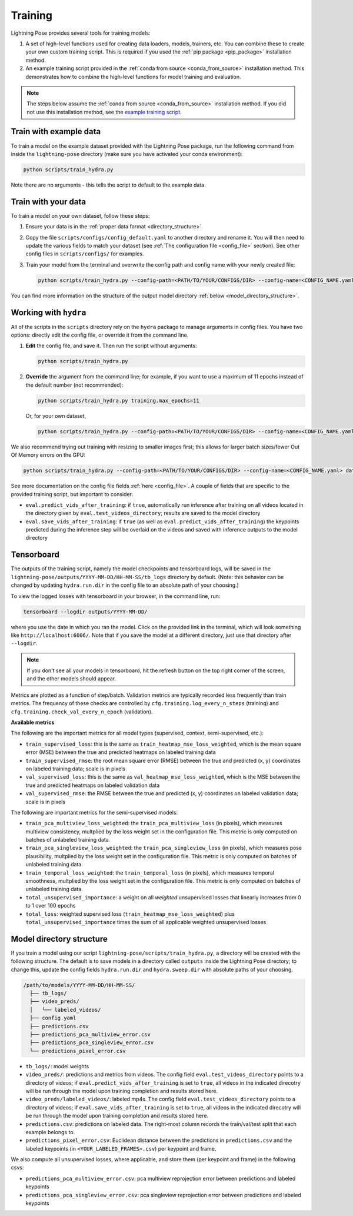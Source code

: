 .. _training:

########
Training
########

Lightning Pose provides several tools for training models:

#. A set of high-level functions used for creating data loaders, models, trainers, etc. You can combine these to create your own custom training script. This is required if you used the :ref:`pip package <pip_package>` installation method.
#. An example training script provided in the :ref:`conda from source <conda_from_source>` installation method. This demonstrates how to combine the high-level functions for model training and evaluation.

.. note::

    The steps below assume the :ref:`conda from source <conda_from_source>` installation method.
    If you did not use this installation method, see the
    `example training script <https://github.com/danbider/lightning-pose/blob/main/scripts/train_hydra.py>`_.


Train with example data
=======================

To train a model on the example dataset provided with the Lightning Pose package,
run the following command from inside the ``lightning-pose`` directory
(make sure you have activated your conda environment):

.. code-block:: console

    python scripts/train_hydra.py

Note there are no arguments - this tells the script to default to the example data.

Train with your data
====================

To train a model on your own dataset, follow these steps:

#. Ensure your data is in the :ref:`proper data format <directory_structure>`.
#. Copy the file ``scripts/configs/config_default.yaml`` to another directory and rename it. You will then need to update the various fields to match your dataset (see :ref:`The configuration file <config_file>` section). See other config files in ``scripts/configs/`` for examples.
#. Train your model from the terminal and overwrite the config path and config name with your newly created file:

   .. code-block:: console

       python scripts/train_hydra.py --config-path=<PATH/TO/YOUR/CONFIGS/DIR> --config-name=<CONFIG_NAME.yaml>

You can find more information on the structure of the output model directory
:ref:`below <model_directory_structure>`.

Working with ``hydra``
======================

All of the scripts in the ``scripts`` directory rely on the ``hydra`` package to manage
arguments in config files.
You have two options: directly edit the config file, or override it from the command line.

#. **Edit** the config file, and save it.
   Then run the script without arguments:

   .. code-block:: console

       python scripts/train_hydra.py

#. **Override** the argument from the command line; for example, if you want to use a maximum of 11
   epochs instead of the default number (not recommended):

   .. code-block:: console

       python scripts/train_hydra.py training.max_epochs=11

   Or, for your own dataset,

   .. code-block::

       python scripts/train_hydra.py --config-path=<PATH/TO/YOUR/CONFIGS/DIR> --config-name=<CONFIG_NAME.yaml> training.max_epochs=11

We also recommend trying out training with resizing to smaller images first;
this allows for larger batch sizes/fewer Out Of Memory errors on the GPU:

.. code-block:: console

    python scripts/train_hydra.py --config-path=<PATH/TO/YOUR/CONFIGS/DIR> --config-name=<CONFIG_NAME.yaml> data.image_resize_dims.height=256 data.image_resize_dims.width=256

See more documentation on the config file fields :ref:`here <config_file>`. A couple of fields that
are specific to the provided training script, but important to consider:

* ``eval.predict_vids_after_training``: if ``true``, automatically run inference after training on all videos located in the directory given by ``eval.test_videos_directory``; results are saved to the model directory
* ``eval.save_vids_after_training``: if ``true`` (as well as ``eval.predict_vids_after_training``) the keypoints predicted during the inference step will be overlaid on the videos and saved with inference outputs to the model directory

Tensorboard
===========

The outputs of the training script, namely the model checkpoints and tensorboard logs,
will be saved in the ``lightning-pose/outputs/YYYY-MM-DD/HH-MM-SS/tb_logs`` directory by default.
(Note: this behavior can be changed by updating ``hydra.run.dir`` in the config file to an
absolute path of your choosing.)

To view the logged losses with tensorboard in your browser, in the command line, run:

.. code-block:: console

    tensorboard --logdir outputs/YYYY-MM-DD/

where you use the date in which you ran the model.
Click on the provided link in the terminal, which will look something like
``http://localhost:6006/``.
Note that if you save the model at a different directory, just use that directory after
``--logdir``.

.. note::

    If you don't see all your models in tensorboard,
    hit the refresh button on the top right corner of the screen,
    and the other models should appear.

Metrics are plotted as a function of step/batch. Validation metrics are typically recorded less
frequently than train metrics.
The frequency of these checks are controlled by ``cfg.training.log_every_n_steps`` (training)
and ``cfg.training.check_val_every_n_epoch`` (validation).

**Available metrics**

The following are the important metrics for all model types
(supervised, context, semi-supervised, etc.):

* ``train_supervised_loss``: this is the same as ``train_heatmap_mse_loss_weighted``, which is the
  mean square error (MSE) between the true and predicted heatmaps on labeled training data
* ``train_supervised_rmse``: the root mean square error (RMSE) between the true and predicted
  (x, y) coordinates on labeled training data; scale is in pixels
* ``val_supervised_loss``: this is the same as ``val_heatmap_mse_loss_weighted``, which is the
  MSE between the true and predicted heatmaps on labeled validation data
* ``val_supervised_rmse``: the RMSE between the true and predicted (x, y) coordinates on labeled
  validation data; scale is in pixels

The following are important metrics for the semi-supervised models:

* ``train_pca_multiview_loss_weighted``: the ``train_pca_multiview_loss`` (in pixels), which
  measures multiview consistency, multplied by the loss weight set in the configuration file.
  This metric is only computed on batches of unlabeled training data.
* ``train_pca_singleview_loss_weighted``: the ``train_pca_singleview_loss`` (in pixels), which
  measures pose plausibility, multplied by the loss weight set in the configuration file.
  This metric is only computed on batches of unlabeled training data.
* ``train_temporal_loss_weighted``: the ``train_temporal_loss`` (in pixels), which
  measures temporal smoothness, multplied by the loss weight set in the configuration file.
  This metric is only computed on batches of unlabeled training data.
* ``total_unsupervised_importance``: a weight on all *weighted* unsupervised losses that linearly
  increases from 0 to 1 over 100 epochs
* ``total_loss``: weighted supervised loss (``train_heatmap_mse_loss_weighted``) plus
  ``total_unsupervised_importance`` times the sum of all applicable weighted unsupervised losses


.. _model_directory_structure:

Model directory structure
=========================

If you train a model using our script ``lightning-pose/scripts/train_hydra.py``,
a directory will be created with the following structure.
The default is to save models in a directory called ``outputs`` inside the Lightning Pose
directory; to change this, update the config fields ``hydra.run.dir`` and ``hydra.sweep.dir``
with absolute paths of your choosing.

.. code-block::

    /path/to/models/YYYY-MM-DD/HH-MM-SS/
      ├── tb_logs/
      ├── video_preds/
      │   └── labeled_videos/
      ├── config.yaml
      ├── predictions.csv
      ├── predictions_pca_multiview_error.csv
      ├── predictions_pca_singleview_error.csv
      └── predictions_pixel_error.csv

* ``tb_logs/``: model weights

* ``video_preds/``: predictions and metrics from videos. The config field ``eval.test_videos_directory`` points to a directory of videos; if ``eval.predict_vids_after_training`` is set to ``true``, all videos in the indicated direcotry will be run through the model upon training completion and results stored here.

* ``video_preds/labeled_videos/``: labeled mp4s. The config field ``eval.test_videos_directory`` points to a directory of videos; if ``eval.save_vids_after_training`` is set to ``true``, all videos in the indicated direcotry will be run through the model upon training completion and results stored here.

* ``predictions.csv``: predictions on labeled data. The right-most column records the train/val/test split that each example belongs to.

* ``predictions_pixel_error.csv``: Euclidean distance between the predictions in ``predictions.csv`` and the labeled keypoints (in ``<YOUR_LABELED_FRAMES>.csv``) per keypoint and frame.

We also compute all unsupervised losses, where applicable, and store them
(per keypoint and frame) in the following csvs:

* ``predictions_pca_multiview_error.csv``: pca multiview reprojection error between predictions and labeled keypoints

* ``predictions_pca_singleview_error.csv``: pca singleview reprojection error between predictions and labeled keypoints
